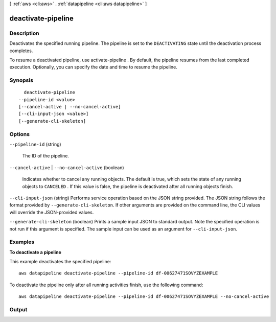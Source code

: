[ :ref:`aws <cli:aws>` . :ref:`datapipeline <cli:aws datapipeline>` ]

.. _cli:aws datapipeline deactivate-pipeline:


*******************
deactivate-pipeline
*******************



===========
Description
===========



Deactivates the specified running pipeline. The pipeline is set to the ``DEACTIVATING`` state until the deactivation process completes.

 

To resume a deactivated pipeline, use  activate-pipeline . By default, the pipeline resumes from the last completed execution. Optionally, you can specify the date and time to resume the pipeline.



========
Synopsis
========

::

    deactivate-pipeline
  --pipeline-id <value>
  [--cancel-active | --no-cancel-active]
  [--cli-input-json <value>]
  [--generate-cli-skeleton]




=======
Options
=======

``--pipeline-id`` (string)


  The ID of the pipeline.

  

``--cancel-active`` | ``--no-cancel-active`` (boolean)


  Indicates whether to cancel any running objects. The default is true, which sets the state of any running objects to ``CANCELED`` . If this value is false, the pipeline is deactivated after all running objects finish.

  

``--cli-input-json`` (string)
Performs service operation based on the JSON string provided. The JSON string follows the format provided by ``--generate-cli-skeleton``. If other arguments are provided on the command line, the CLI values will override the JSON-provided values.

``--generate-cli-skeleton`` (boolean)
Prints a sample input JSON to standard output. Note the specified operation is not run if this argument is specified. The sample input can be used as an argument for ``--cli-input-json``.



========
Examples
========

**To deactivate a pipeline**

This example deactivates the specified pipeline::

   aws datapipeline deactivate-pipeline --pipeline-id df-00627471SOVYZEXAMPLE
   
To deactivate the pipeline only after all running activities finish, use the following command::

   aws datapipeline deactivate-pipeline --pipeline-id df-00627471SOVYZEXAMPLE --no-cancel-active


======
Output
======

